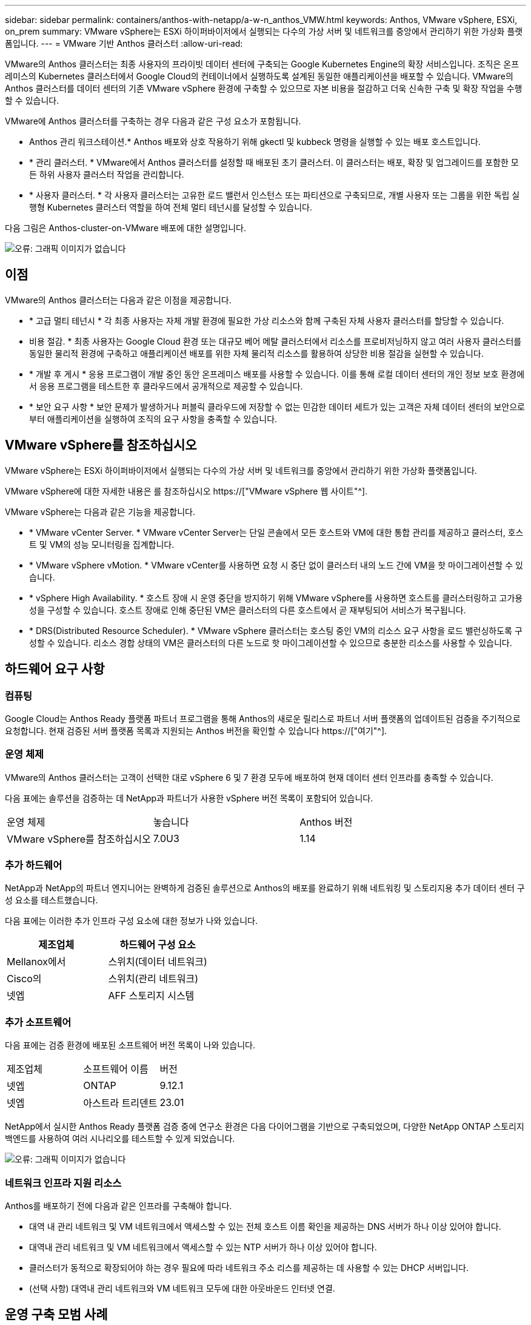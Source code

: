 ---
sidebar: sidebar 
permalink: containers/anthos-with-netapp/a-w-n_anthos_VMW.html 
keywords: Anthos, VMware vSphere, ESXi, on_prem 
summary: VMware vSphere는 ESXi 하이퍼바이저에서 실행되는 다수의 가상 서버 및 네트워크를 중앙에서 관리하기 위한 가상화 플랫폼입니다. 
---
= VMware 기반 Anthos 클러스터
:allow-uri-read: 


[role="lead"]
VMware의 Anthos 클러스터는 최종 사용자의 프라이빗 데이터 센터에 구축되는 Google Kubernetes Engine의 확장 서비스입니다. 조직은 온프레미스의 Kubernetes 클러스터에서 Google Cloud의 컨테이너에서 실행하도록 설계된 동일한 애플리케이션을 배포할 수 있습니다. VMware의 Anthos 클러스터를 데이터 센터의 기존 VMware vSphere 환경에 구축할 수 있으므로 자본 비용을 절감하고 더욱 신속한 구축 및 확장 작업을 수행할 수 있습니다.

VMware에 Anthos 클러스터를 구축하는 경우 다음과 같은 구성 요소가 포함됩니다.

* Anthos 관리 워크스테이션.* Anthos 배포와 상호 작용하기 위해 gkectl 및 kubbeck 명령을 실행할 수 있는 배포 호스트입니다.
* * 관리 클러스터. * VMware에서 Anthos 클러스터를 설정할 때 배포된 초기 클러스터. 이 클러스터는 배포, 확장 및 업그레이드를 포함한 모든 하위 사용자 클러스터 작업을 관리합니다.
* * 사용자 클러스터. * 각 사용자 클러스터는 고유한 로드 밸런서 인스턴스 또는 파티션으로 구축되므로, 개별 사용자 또는 그룹을 위한 독립 실행형 Kubernetes 클러스터 역할을 하여 전체 멀티 테넌시를 달성할 수 있습니다.


다음 그림은 Anthos-cluster-on-VMware 배포에 대한 설명입니다.

image:a-w-n_anthos_controlplanev2_vm_architecture.png["오류: 그래픽 이미지가 없습니다"]



== 이점

VMware의 Anthos 클러스터는 다음과 같은 이점을 제공합니다.

* * 고급 멀티 테넌시 * 각 최종 사용자는 자체 개발 환경에 필요한 가상 리소스와 함께 구축된 자체 사용자 클러스터를 할당할 수 있습니다.
* 비용 절감. * 최종 사용자는 Google Cloud 환경 또는 대규모 베어 메탈 클러스터에서 리소스를 프로비저닝하지 않고 여러 사용자 클러스터를 동일한 물리적 환경에 구축하고 애플리케이션 배포를 위한 자체 물리적 리소스를 활용하여 상당한 비용 절감을 실현할 수 있습니다.
* * 개발 후 게시 * 응용 프로그램이 개발 중인 동안 온프레미스 배포를 사용할 수 있습니다. 이를 통해 로컬 데이터 센터의 개인 정보 보호 환경에서 응용 프로그램을 테스트한 후 클라우드에서 공개적으로 제공할 수 있습니다.
* * 보안 요구 사항 * 보안 문제가 발생하거나 퍼블릭 클라우드에 저장할 수 없는 민감한 데이터 세트가 있는 고객은 자체 데이터 센터의 보안으로부터 애플리케이션을 실행하여 조직의 요구 사항을 충족할 수 있습니다.




== VMware vSphere를 참조하십시오

VMware vSphere는 ESXi 하이퍼바이저에서 실행되는 다수의 가상 서버 및 네트워크를 중앙에서 관리하기 위한 가상화 플랫폼입니다.

VMware vSphere에 대한 자세한 내용은 를 참조하십시오 https://["VMware vSphere 웹 사이트"^].

VMware vSphere는 다음과 같은 기능을 제공합니다.

* * VMware vCenter Server. * VMware vCenter Server는 단일 콘솔에서 모든 호스트와 VM에 대한 통합 관리를 제공하고 클러스터, 호스트 및 VM의 성능 모니터링을 집계합니다.
* * VMware vSphere vMotion. * VMware vCenter를 사용하면 요청 시 중단 없이 클러스터 내의 노드 간에 VM을 핫 마이그레이션할 수 있습니다.
* * vSphere High Availability. * 호스트 장애 시 운영 중단을 방지하기 위해 VMware vSphere를 사용하면 호스트를 클러스터링하고 고가용성을 구성할 수 있습니다. 호스트 장애로 인해 중단된 VM은 클러스터의 다른 호스트에서 곧 재부팅되어 서비스가 복구됩니다.
* * DRS(Distributed Resource Scheduler). * VMware vSphere 클러스터는 호스팅 중인 VM의 리소스 요구 사항을 로드 밸런싱하도록 구성할 수 있습니다. 리소스 경합 상태의 VM은 클러스터의 다른 노드로 핫 마이그레이션할 수 있으므로 충분한 리소스를 사용할 수 있습니다.




== 하드웨어 요구 사항



=== 컴퓨팅

Google Cloud는 Anthos Ready 플랫폼 파트너 프로그램을 통해 Anthos의 새로운 릴리스로 파트너 서버 플랫폼의 업데이트된 검증을 주기적으로 요청합니다. 현재 검증된 서버 플랫폼 목록과 지원되는 Anthos 버전을 확인할 수 있습니다 https://["여기"^].



=== 운영 체제

VMware의 Anthos 클러스터는 고객이 선택한 대로 vSphere 6 및 7 환경 모두에 배포하여 현재 데이터 센터 인프라를 충족할 수 있습니다.

다음 표에는 솔루션을 검증하는 데 NetApp과 파트너가 사용한 vSphere 버전 목록이 포함되어 있습니다.

|===


| 운영 체제 | 놓습니다 | Anthos 버전 


| VMware vSphere를 참조하십시오 | 7.0U3 | 1.14 
|===


=== 추가 하드웨어

NetApp과 NetApp의 파트너 엔지니어는 완벽하게 검증된 솔루션으로 Anthos의 배포를 완료하기 위해 네트워킹 및 스토리지용 추가 데이터 센터 구성 요소를 테스트했습니다.

다음 표에는 이러한 추가 인프라 구성 요소에 대한 정보가 나와 있습니다.

|===
| 제조업체 | 하드웨어 구성 요소 


| Mellanox에서 | 스위치(데이터 네트워크) 


| Cisco의 | 스위치(관리 네트워크) 


| 넷엡 | AFF 스토리지 시스템 
|===


=== 추가 소프트웨어

다음 표에는 검증 환경에 배포된 소프트웨어 버전 목록이 나와 있습니다.

|===


| 제조업체 | 소프트웨어 이름 | 버전 


| 넷엡 | ONTAP | 9.12.1 


| 넷엡 | 아스트라 트리덴트 | 23.01 
|===
NetApp에서 실시한 Anthos Ready 플랫폼 검증 중에 연구소 환경은 다음 다이어그램을 기반으로 구축되었으며, 다양한 NetApp ONTAP 스토리지 백엔드를 사용하여 여러 시나리오를 테스트할 수 있게 되었습니다.

image:a-w-n_Anthos-1.14-vsphere7_validation.png["오류: 그래픽 이미지가 없습니다"]



=== 네트워크 인프라 지원 리소스

Anthos를 배포하기 전에 다음과 같은 인프라를 구축해야 합니다.

* 대역 내 관리 네트워크 및 VM 네트워크에서 액세스할 수 있는 전체 호스트 이름 확인을 제공하는 DNS 서버가 하나 이상 있어야 합니다.
* 대역내 관리 네트워크 및 VM 네트워크에서 액세스할 수 있는 NTP 서버가 하나 이상 있어야 합니다.
* 클러스터가 동적으로 확장되어야 하는 경우 필요에 따라 네트워크 주소 리스를 제공하는 데 사용할 수 있는 DHCP 서버입니다.
* (선택 사항) 대역내 관리 네트워크와 VM 네트워크 모두에 대한 아웃바운드 인터넷 연결.




== 운영 구축 모범 사례

이 섹션에는 이 솔루션을 운영 환경에 구축하기 전에 고려해야 하는 몇 가지 모범 사례가 나와 있습니다.



=== Anthos를 최소 3개의 노드로 구성된 ESXi 클러스터에 배포합니다

시승 또는 평가 목적으로 3개 미만의 노드로 구성된 vSphere 클러스터에 Anthos를 설치할 수는 있지만 운영 워크로드에 권장되지 않습니다. 두 노드가 기본적인 HA 및 내결함성을 지원하지만 Anthos 클러스터 구성을 수정하여 기본 호스트 선호도를 비활성화해야 하며, 이 구축 방법은 Google Cloud에서 지원되지 않습니다.



=== 가상 머신 및 호스트 선호도를 구성합니다

여러 하이퍼바이저 노드에 Anthos 클러스터 노드를 분산하는 것은 VM 및 호스트 친화성을 활성화하여 달성할 수 있습니다.

유사성 또는 반유사성은 VM 및/또는 호스트 세트에 대한 규칙을 정의하는 방법으로, VM이 그룹의 동일한 호스트 또는 호스트에서 함께 실행되는지 아니면 다른 호스트에서 실행되는지를 결정합니다. VM 및/또는 동일한 매개 변수와 조건 집합을 가진 호스트로 구성된 선호도 그룹을 생성하여 VM에 적용됩니다. 선호도 그룹의 VM이 그룹의 동일한 호스트에서 실행되는지, 아니면 다른 호스트에서 개별적으로 실행되는지에 따라 선호도 그룹의 매개 변수는 양의 선호도 또는 음의 선호도를 정의할 수 있습니다.

선호도 그룹을 구성하려면 아래에서 사용 중인 VMware vSphere 버전에 해당하는 링크를 참조하십시오.

https://["vSphere 6.7 설명서: DRS 선호도 규칙 사용"^].https://["vSphere 7.0 설명서: DRS 선호도 규칙 사용"^].


NOTE: Anthos는 각 개별 'cluster.yAML' 파일에 구성 옵션을 사용하여 사용자 환경의 ESXi 호스트 수에 따라 활성화 또는 비활성화할 수 있는 노드 선호도 규칙을 자동으로 생성합니다.

link:a-w-n_anthos_BM.html["다음: 베어 메탈(Bare Metal)의 Anthos."]
